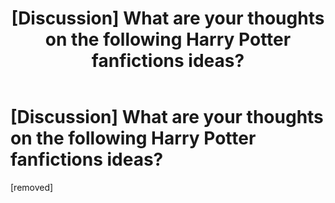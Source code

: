 #+TITLE: [Discussion] What are your thoughts on the following Harry Potter fanfictions ideas?

* [Discussion] What are your thoughts on the following Harry Potter fanfictions ideas?
:PROPERTIES:
:Score: 1
:DateUnix: 1598899834.0
:DateShort: 2020-Aug-31
:FlairText: Discussion
:END:
[removed]

